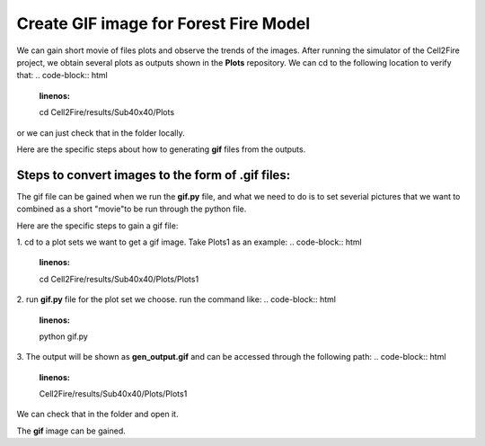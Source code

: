 =====================================
Create GIF image for Forest Fire Model
=====================================

We can gain short movie of files plots and observe the trends of the images. 
After running the simulator of the Cell2Fire project, we obtain several plots as outputs
shown in the **Plots** repository. We can cd to the following location to verify that:
.. code-block:: html
   :linenos:

   cd Cell2Fire/results/Sub40x40/Plots

or we can just check that in the folder locally.


Here are the specific steps about how to generating **gif** files from the outputs. 


Steps to convert images to the form of **.gif** files:
----------------------------------------------------------------------------------

The gif file can be gained when we run the **gif.py** file, and what we need to do is
to set severial pictures that we want to combined as a short "movie"to be run
through the python file.

Here are the specific steps to gain a gif file:

1. cd to a plot sets we want to get a gif image.
Take Plots1 as an example:
.. code-block:: html
   :linenos:

   cd Cell2Fire/results/Sub40x40/Plots/Plots1

2. run  **gif.py** file for the plot set we choose.
run the command like:
.. code-block:: html
   :linenos:

   python gif.py

3. The output will be shown as **gen_output.gif** and can be accessed through the following path:
.. code-block:: html
   :linenos:

   Cell2Fire/results/Sub40x40/Plots/Plots1

We can check that in the folder and open it.

.. image:: ../image/gifgenerate/gifpicture.png
   :width: 40%

The **gif** image can be gained.


